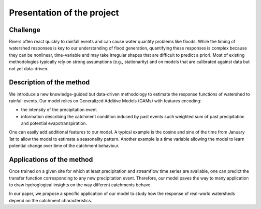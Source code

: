 Presentation of the project
---------------------------



Challenge
~~~~~~~~~

Rivers often react quickly to rainfall events and can cause water quantity problems like floods. While the timing of watershed responses is key to our understanding of flood generation, quantifying these responses is complex because they can be nonlinear, time-variable and may take irregular shapes that are difficult to predict a priori. Most of existing methodologies typically rely on strong assumptions (e.g., stationarity) and on models that are calibrated against data but not yet data-driven. 


Description of the method
~~~~~~~~~~~~~~~~~~~~~~~~~

We introduce a new knowledge-guided but data-driven methodology to estimate the response functions of watershed to rainfall events. Our model relies on Generalized Additive Models (GAMs) with features encoding: 

- the intensity of the precipitation event

- information describing the catchment condition induced by past events such weighted sum of past precipitation and potential evapotranspiration. 

One can easily add additional features to our model. A typical example is the cosine and sine of the time from January 1st to allow the model to estimate a seasonality pattern. Another example is a time variable allowing the model to learn potential change over time of the catchment behaviour.

Applications of the method
~~~~~~~~~~~~~~~~~~~~~~~~~~

Once trained on a given site for which at least precipitation and streamflow time series are available, one can predict the transfer function corresponding to any new precipitation event. Therefore, our model paves the way to many application to draw hydroglogical insights on the way different catchments behave. 

In our paper, we propose a specific application of our model to study how the response of real-world watersheds depend on the catchment characteristics.
